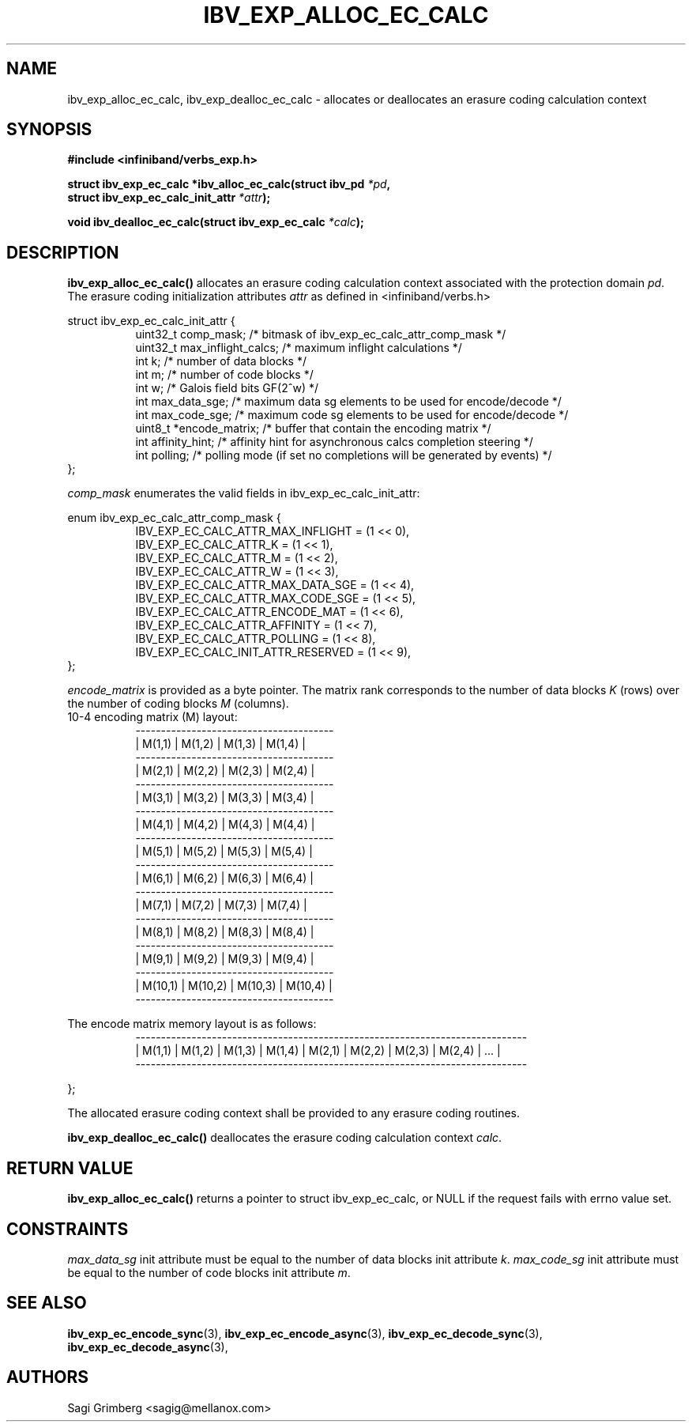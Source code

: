 .\" -*- nroff -*-
.\"
.TH IBV_EXP_ALLOC_EC_CALC 3 2015-11-28 libibverbs "Libibverbs Programmer's Manual"
.SH "NAME"
ibv_exp_alloc_ec_calc, ibv_exp_dealloc_ec_calc \- allocates or deallocates an erasure coding calculation context
.SH "SYNOPSIS"
.nf
.B #include <infiniband/verbs_exp.h>
.sp
.BI "struct ibv_exp_ec_calc *ibv_alloc_ec_calc(struct ibv_pd " "*pd" ,
.BI "                                          struct ibv_exp_ec_calc_init_attr " "*attr" );
.sp
.BI "void ibv_dealloc_ec_calc(struct ibv_exp_ec_calc " "*calc" );
.fi
.SH "DESCRIPTION"
.B ibv_exp_alloc_ec_calc()
allocates an erasure coding calculation context associated with the
protection domain
.I pd\fR.
The erasure coding initialization attributes
.I attr
as defined in <infiniband/verbs.h>
.PP
.nf
struct ibv_exp_ec_calc_init_attr {
.in +8
uint32_t   comp_mask;           /* bitmask of ibv_exp_ec_calc_attr_comp_mask */
uint32_t   max_inflight_calcs;  /* maximum inflight calculations */
int        k;                   /* number of data blocks */
int        m;                   /* number of code blocks */
int        w;                   /* Galois field bits GF(2^w) */
int        max_data_sge;        /* maximum data sg elements to be used for encode/decode */
int        max_code_sge;        /* maximum code sg elements to be used for encode/decode */
uint8_t    *encode_matrix;      /* buffer that contain the encoding matrix */
int        affinity_hint;       /* affinity hint for asynchronous calcs completion steering */
int        polling;             /* polling mode (if set no completions will be generated by events) */
.in -8
};
.fi

.I comp_mask
enumerates the valid fields in ibv_exp_ec_calc_init_attr:
.PP
.nf
enum ibv_exp_ec_calc_attr_comp_mask {
.in +8
IBV_EXP_EC_CALC_ATTR_MAX_INFLIGHT       = (1 << 0),
IBV_EXP_EC_CALC_ATTR_K                  = (1 << 1),
IBV_EXP_EC_CALC_ATTR_M                  = (1 << 2),
IBV_EXP_EC_CALC_ATTR_W                  = (1 << 3),
IBV_EXP_EC_CALC_ATTR_MAX_DATA_SGE       = (1 << 4),
IBV_EXP_EC_CALC_ATTR_MAX_CODE_SGE       = (1 << 5),
IBV_EXP_EC_CALC_ATTR_ENCODE_MAT         = (1 << 6),
IBV_EXP_EC_CALC_ATTR_AFFINITY           = (1 << 7),
IBV_EXP_EC_CALC_ATTR_POLLING            = (1 << 8),
IBV_EXP_EC_CALC_INIT_ATTR_RESERVED      = (1 << 9),
.in -8
};
.fi

.PP
.I encode_matrix
is provided as a byte pointer. The matrix rank corresponds
to the number of data blocks
.I K\fR (rows) over the number of coding blocks
.I M\fR (columns).
.nf
10-4 encoding matrix (M) layout:
.in +8
 ---------------------------------------
|  M(1,1) |  M(1,2) |  M(1,3) |  M(1,4) |
 ---------------------------------------
|  M(2,1) |  M(2,2) |  M(2,3) |  M(2,4) |
 ---------------------------------------
|  M(3,1) |  M(3,2) |  M(3,3) |  M(3,4) |
 ---------------------------------------
|  M(4,1) |  M(4,2) |  M(4,3) |  M(4,4) |
 ---------------------------------------
|  M(5,1) |  M(5,2) |  M(5,3) |  M(5,4) |
 ---------------------------------------
|  M(6,1) |  M(6,2) |  M(6,3) |  M(6,4) |
 ---------------------------------------
|  M(7,1) |  M(7,2) |  M(7,3) |  M(7,4) |
 ---------------------------------------
|  M(8,1) |  M(8,2) |  M(8,3) |  M(8,4) |
 ---------------------------------------
|  M(9,1) |  M(9,2) |  M(9,3) |  M(9,4) |
 ---------------------------------------
| M(10,1) | M(10,2) | M(10,3) | M(10,4) |
 ---------------------------------------
.in -8

The encode matrix memory layout is as follows:
.in +8
 -----------------------------------------------------------------------------
| M(1,1) | M(1,2) | M(1,3) | M(1,4) | M(2,1) | M(2,2) | M(2,3) | M(2,4) | ... |
 -----------------------------------------------------------------------------
.in -8

};
.fi

.PP
The allocated erasure coding context shall be provided to any erasure coding routines.
.fi
.PP
.B ibv_exp_dealloc_ec_calc()
deallocates the erasure coding calculation context
.I calc\fR.
.fi
.PP
.SH "RETURN VALUE"
.B ibv_exp_alloc_ec_calc()
returns a pointer to struct ibv_exp_ec_calc, or NULL if the request fails with
errno value set.

.SH "CONSTRAINTS"
.PP
.I max_data_sg
init attribute must be equal to the number of data blocks init attribute
.I k\fR.
.I max_code_sg
init attribute must be equal to the number of code blocks init attribute
.I m\fR.
.PP
.SH "SEE ALSO"
.BR ibv_exp_ec_encode_sync (3),
.BR ibv_exp_ec_encode_async (3),
.BR ibv_exp_ec_decode_sync (3),
.BR ibv_exp_ec_decode_async (3),
.SH "AUTHORS"
.TP
Sagi Grimberg <sagig@mellanox.com>

